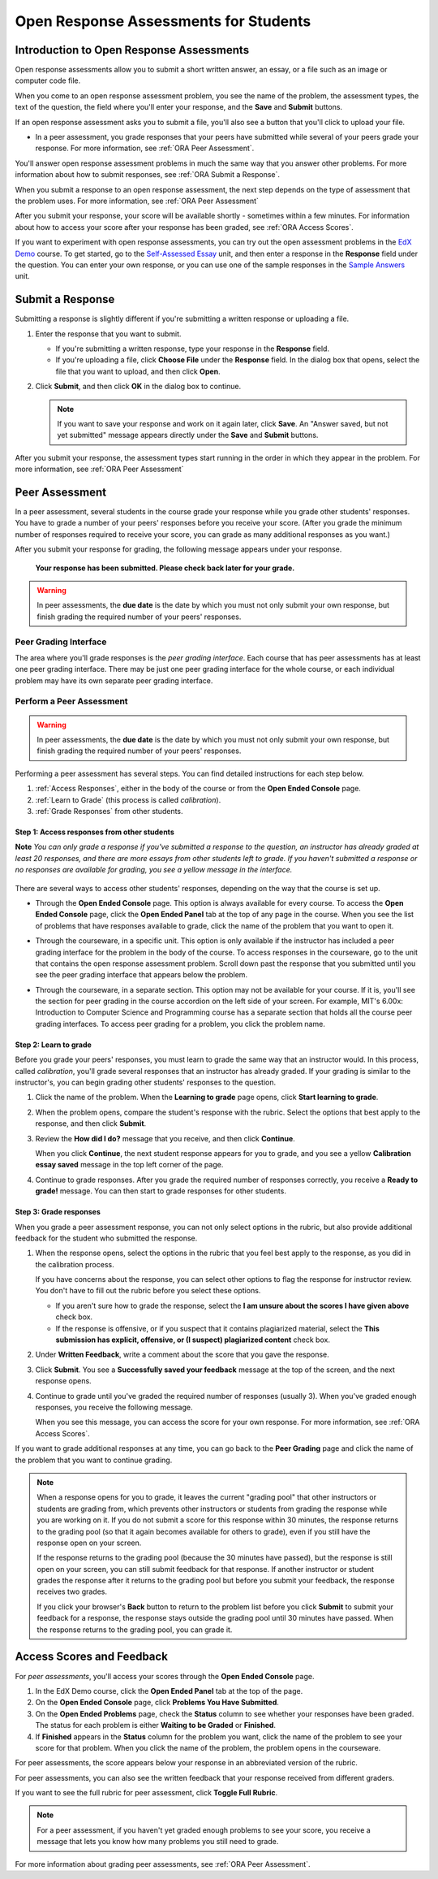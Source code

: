 .. _ORA for Students:

Open Response Assessments for Students
======================================

.. _ORA Introduction:

Introduction to Open Response Assessments
-----------------------------------------

Open response assessments allow you to submit a short written answer,
an essay, or a file such as an image or computer code file.

When you come to an open response assessment problem, you see the name of the
problem, the assessment types, the text of the question, the field where you'll
enter your response, and the **Save** and **Submit** buttons.

.. image:: /Images/ExampleORA.gif

If an open response assessment asks you to submit a file, you'll also see a button
that you'll click to upload your file.

.. image:: /Images/ExampleORA_File.gif


- In a peer assessment, you grade
  responses that your peers have submitted while several of your peers
  grade your response. For more information, see
  :ref:`ORA Peer Assessment`.

You'll answer open response assessment problems in much the same way that you answer other
problems. For more information about how to submit responses, see :ref:`ORA Submit a Response`.

When you submit a response to an open response assessment, the next step
depends on the type of assessment that the problem uses. For more information,
see :ref:`ORA Peer Assessment`

After you submit your response, your score will be available shortly - sometimes within a few
minutes. For information about how to access your score after your response has been graded,
see :ref:`ORA Access Scores`.

If you want to experiment with open response assessments, you can try out the open
assessment problems in the `EdX Demo <https://courses.edx.org/courses/edX/DemoX/Demo_Course/info>`_
course. To get started, go
to the `Self-Assessed Essay <https://courses.edx.org/courses/edX/DemoX/Demo_Course/courseware/graded_interactions/machine_grading/2>`_
unit, and then enter a response in the **Response** field under the
question. You can enter your own response, or you can use one of the sample
responses in the `Sample Answers <https://courses.edx.org/courses/edX/DemoX/Demo_Course/courseware/graded_interactions/machine_grading/6/>`_
unit.

.. _ORA Submit a Response:

Submit a Response
-----------------

Submitting a response is slightly different if you're submitting a written response
or uploading a file.

#. Enter the response that you want to submit.

   - If you're submitting a written response, type your response in the
     **Response** field.

   - If you're uploading a file, click **Choose File** under the **Response**
     field. In the dialog box that opens, select the file that you want to upload,
     and then click **Open**.

#. Click **Submit**, and then click **OK** in the dialog box to continue.

   .. note:: If you want to save your response and work on it again later, click **Save**.
             An "Answer saved, but not yet submitted" message appears directly under the **Save** and
             **Submit** buttons.

After you submit your response, the assessment types start running in the order in which they
appear in the problem. For more information,
see :ref:`ORA Peer Assessment`

.. _ORA Peer Assessment:

Peer Assessment
---------------

In a peer assessment, several students in the course grade your response while you grade
other students' responses. You have to grade a number of your peers' responses before
you receive your score. (After you grade the minimum number of responses required to
receive your score, you can grade as many additional responses as you want.)

After you submit your response for grading, the following
message appears under your response.

    **Your response has been submitted. Please check back later for your grade.**

.. warning:: In peer assessments, the **due date** is the date by which you must not only submit your own response, but finish grading the required number of your peers' responses.

Peer Grading Interface
~~~~~~~~~~~~~~~~~~~~~~

The area where you'll grade responses is the *peer
grading interface*. Each course that has peer assessments has at least
one peer grading interface. There may be just one peer grading interface
for the whole course, or each individual problem may have its own
separate peer grading interface.

.. image:: /Images/PGI_FromOEC_2Problems.gif


Perform a Peer Assessment
~~~~~~~~~~~~~~~~~~~~~~~~~

.. warning:: In peer assessments, the **due date** is the date by which you must not only submit your own response, but finish grading the required number of your peers' responses.

Performing a peer assessment has several steps. You can find detailed instructions for each step
below.

#. :ref:`Access Responses`, either in the body of the
   course or from the **Open Ended Console** page.
#. :ref:`Learn to Grade` (this process is called
   *calibration*).
#. :ref:`Grade Responses` from other students.

.. _Access Responses:

Step 1: Access responses from other students
^^^^^^^^^^^^^^^^^^^^^^^^^^^^^^^^^^^^^^^^^^^^

**Note** *You can only grade a response if you've submitted a response to the
question, an instructor has already graded at least 20 responses, and
there are more essays from other students left to grade. If you haven't submitted
a response or no responses are available for grading, you see a yellow message in the
interface.*

   .. image:: /Images/PAStudent_NoSubmissions.gif


There are several ways to access other students' responses, depending on
the way that the course is set up.

-  Through the **Open Ended Console** page. This option is always
   available for every course. To access the **Open Ended Console** page,
   click the **Open Ended Panel** tab at the top of any page in the course.
   When you see the list of problems that have responses available to grade,
   click the name of the problem that you want to open it.

   .. image:: /Images/PGI_FromOEC_2Problems.gif

-  Through the courseware, in a specific unit. This option is only available if the
   instructor has included a peer grading interface for the problem in the body of
   the course. To access responses in the courseware, go to the unit that contains
   the open response assessment problem. Scroll down past the response that you
   submitted until you see the peer grading interface that appears below the problem.

   .. image:: /Images/PGI_InUnitComposite.gif

-  Through the courseware, in a separate section. This option may not be available
   for your course. If it is, you'll see the section for peer grading in the
   course accordion on the left side of your screen. For example, MIT's 6.00x:
   Introduction to Computer Science and Programming course has a separate section
   that holds all the course peer grading interfaces. To access peer grading for
   a problem, you click the problem name.

   .. image:: /Images/PGI_Multiple-600x.gif


.. _Learn to Grade:

Step 2: Learn to grade
^^^^^^^^^^^^^^^^^^^^^^

Before you grade your peers' responses, you must learn to grade
the same way that an instructor would. In this process, called
*calibration*, you'll grade several responses that an instructor has already
graded. If your grading is similar to the instructor's, you can begin grading
other students' responses to the question.

#. Click the name of the problem. When the **Learning to grade** page
   opens, click **Start learning to grade**.

#. When the problem opens, compare the student's response with the
   rubric. Select the options that best apply to the response, and then
   click **Submit**.

#. Review the **How did I do?** message that you receive, and then click
   **Continue**.

   .. image:: /Images/PG_Calibration_Correct.gif

   .. image:: /Images/PG_Calibration_Incorrect.gif

   When you click **Continue**, the next student response appears for
   you to grade, and you see a yellow **Calibration essay saved** message in
   the top left corner of the page.

#. Continue to grade responses. After you grade the required number of
   responses correctly, you receive a **Ready to grade!** message. You
   can then start to grade responses for other students.

.. _Grade Responses:

Step 3: Grade responses
^^^^^^^^^^^^^^^^^^^^^^^

When you grade a peer assessment response, you can not only select
options in the rubric, but also provide additional feedback for the
student who submitted the response.

#. When the response opens, select the options in the rubric that you
   feel best apply to the response, as you did in the calibration process.

   If you have concerns about the response, you can select other
   options to flag the response for instructor review. You don't have to fill
   out the rubric before you select these options.

   -  If you aren't sure how to grade the response, select the **I am unsure about
      the scores I have given above** check box.
   -  If the response is offensive, or if you suspect that it contains plagiarized
      material, select the **This submission has explicit, offensive, or (I suspect)
      plagiarized content** check box.

#. Under **Written Feedback**, write a comment about the score that you
   gave the response.

#. Click **Submit**. You see a **Successfully saved your feedback**
   message at the top of the screen, and the next response opens.

#. Continue to grade until you've graded the required number of
   responses (usually 3). When you've graded enough responses, you
   receive the following message.

   .. image:: /Images/DoneGrading.gif

   When you see this message, you can access the score for your own
   response. For more information, see :ref:`ORA Access Scores`.

If you want to grade additional responses at any time, you can go back
to the **Peer Grading** page and click the name of the problem that you want
to continue grading.

.. note:: When a response opens for you to grade, it leaves the current "grading pool"
          that other instructors or students are grading from, which prevents other
          instructors or students from
          grading the response while you are working on it. If you do not submit a score
          for this response within 30 minutes, the response returns to the grading pool
          (so that it again becomes available for others to grade), even if you still have
          the response open on your screen.

          If the response returns to the grading pool (because the 30 minutes have passed),
          but the response is still open on your screen, you can still submit feedback for
          that response. If another instructor or student grades the response after it returns to the
          grading pool but before you submit your feedback, the response receives two grades.

          If you click your browser's **Back** button to return to the problem list before you
          click **Submit** to submit your feedback for a response, the response stays outside
          the grading pool until 30 minutes have passed. When the response returns to the
          grading pool, you can grade it.


Access Scores and Feedback
--------------------------

For *peer assessments*, you'll access your scores through the **Open Ended Console** page.

#. In the EdX Demo course, click the **Open Ended Panel** tab at the top
   of the page.

#. On the **Open Ended Console** page, click **Problems You Have
   Submitted**.

#. On the **Open Ended Problems** page, check the **Status** column to
   see whether your responses have been graded. The status for each problem is
   either **Waiting to be Graded** or **Finished**.

#. If **Finished** appears in the **Status** column for the problem you want,
   click the name of the problem to see your score for that problem. When you
   click the name of the problem, the problem opens in the courseware.

For peer assessments, the score appears below your response
in an abbreviated version of the rubric.

.. image:: /Images/AIScoredResponse.gif

For peer assessments, you can
also see the written feedback that your response received from different
graders.

.. image:: /Images/PeerScoredResponse.gif

If you want to see the full rubric for peer assessment,
click **Toggle Full Rubric**.

.. note:: For a peer assessment, if you haven't yet graded enough
          problems to see your score, you receive a message that lets you know how
          many problems you still need to grade.

.. image:: /Images/FeedbackNotAvailable.gif

For more information about grading peer assessments, see :ref:`ORA Peer Assessment`.
